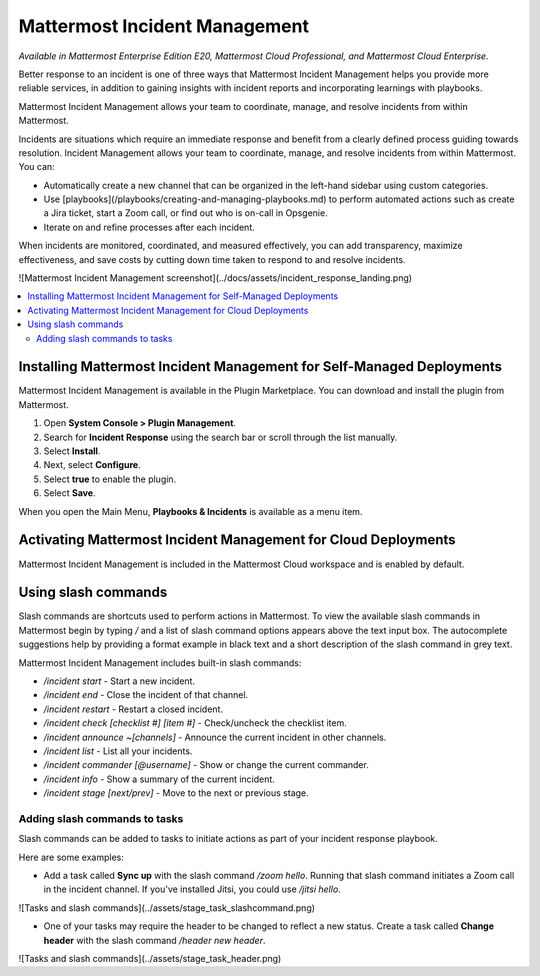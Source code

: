 Mattermost Incident Management
==============================

*Available in Mattermost Enterprise Edition E20, Mattermost Cloud Professional, and Mattermost Cloud Enterprise.*

Better response to an incident is one of three ways that Mattermost Incident Management helps you provide more reliable services, in addition to gaining insights with incident reports and incorporating learnings with playbooks.

Mattermost Incident Management allows your team to coordinate, manage, and resolve incidents from within Mattermost. 

Incidents are situations which require an immediate response and benefit from a clearly defined process guiding towards resolution. Incident Management allows your team to coordinate, manage, and resolve incidents from within Mattermost. You can:

- Automatically create a new channel that can be organized in the left-hand sidebar using custom categories.
- Use [playbooks](/playbooks/creating-and-managing-playbooks.md) to perform automated actions such as create a Jira ticket, start a Zoom call, or find out who is on-call in Opsgenie.
- Iterate on and refine processes after each incident.

When incidents are monitored, coordinated, and measured effectively, you can add transparency, maximize effectiveness, and save costs by cutting down time taken to respond to and resolve incidents.

![Mattermost Incident Management screenshot](../docs/assets/incident_response_landing.png)

.. contents::
  :depth: 2
  :local:
  :backlinks: entry
  

Installing Mattermost Incident Management for Self-Managed Deployments
----------------------------------------------------------------------

Mattermost Incident Management is available in the Plugin Marketplace. You can download and install the plugin from Mattermost.

1. Open **System Console > Plugin Management**.
2. Search for **Incident Response** using the search bar or scroll through the list manually.
3. Select **Install**.
4. Next, select **Configure**.
5. Select **true** to enable the plugin.
6. Select **Save**.

When you open the Main Menu, **Playbooks & Incidents** is available as a menu item.

Activating Mattermost Incident Management for Cloud Deployments
---------------------------------------------------------------

Mattermost Incident Management is included in the Mattermost Cloud workspace and is enabled by default.

Using slash commands
--------------------

Slash commands are shortcuts used to perform actions in Mattermost. To view the available slash commands in Mattermost begin by typing `/` and a list of slash command options appears above the text input box. The autocomplete suggestions help by providing a format example in black text and a short description of the slash command in grey text.

Mattermost Incident Management includes built-in slash commands:

- `/incident start` - Start a new incident.
- `/incident end` - Close the incident of that channel.
- `/incident restart` - Restart a closed incident.
- `/incident check [checklist #] [item #]` - Check/uncheck the checklist item.
- `/incident announce ~[channels]` - Announce the current incident in other channels.
- `/incident list` - List all your incidents.
- `/incident commander [@username]` - Show or change the current commander.
- `/incident info` - Show a summary of the current incident.
- `/incident stage [next/prev]` - Move to the next or previous stage.

Adding slash commands to tasks
^^^^^^^^^^^^^^^^^^^^^^^^^^^^^^

Slash commands can be added to tasks to initiate actions as part of your incident response playbook.

Here are some examples:

- Add a task called **Sync up** with the slash command `/zoom hello`. Running that slash command initiates a Zoom call in the incident channel. If you've installed Jitsi, you could use `/jitsi hello`. 

![Tasks and slash commands](../assets/stage_task_slashcommand.png)

- One of your tasks may require the header to be changed to reflect a new status. Create a task called **Change header** with the slash command `/header new header`.

![Tasks and slash commands](../assets/stage_task_header.png)
